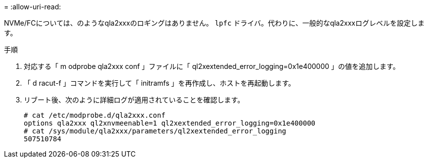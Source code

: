= 
:allow-uri-read: 


NVMe/FCについては、のようなqla2xxxのロギングはありません。 `lpfc` ドライバ。代わりに、一般的なqla2xxxログレベルを設定します。

.手順
. 対応する「 m odprobe qla2xxx conf 」ファイルに「 ql2xextended_error_logging=0x1e400000 」の値を追加します。
. 「 d racut-f 」コマンドを実行して「 initramfs 」を再作成し、ホストを再起動します。
. リブート後、次のように詳細ログが適用されていることを確認します。
+
[listing]
----
# cat /etc/modprobe.d/qla2xxx.conf
options qla2xxx ql2xnvmeenable=1 ql2xextended_error_logging=0x1e400000
# cat /sys/module/qla2xxx/parameters/ql2xextended_error_logging
507510784
----

